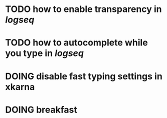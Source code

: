* TODO how to enable *transparency* in [[logseq]]
* TODO how to autocomplete while you type in [[logseq]]
:LOGBOOK:
CLOCK: [2022-05-21 Sat 11:16:09]
:END:
* DOING disable fast typing settings in **xkarna**
:LOGBOOK:
CLOCK: [2022-05-21 Sat 11:17:00]
:END:
* DOING breakfast
:LOGBOOK:
CLOCK: [2022-05-21 Sat 11:22:04]
CLOCK: [2022-05-21 Sat 11:22:08]
:END: